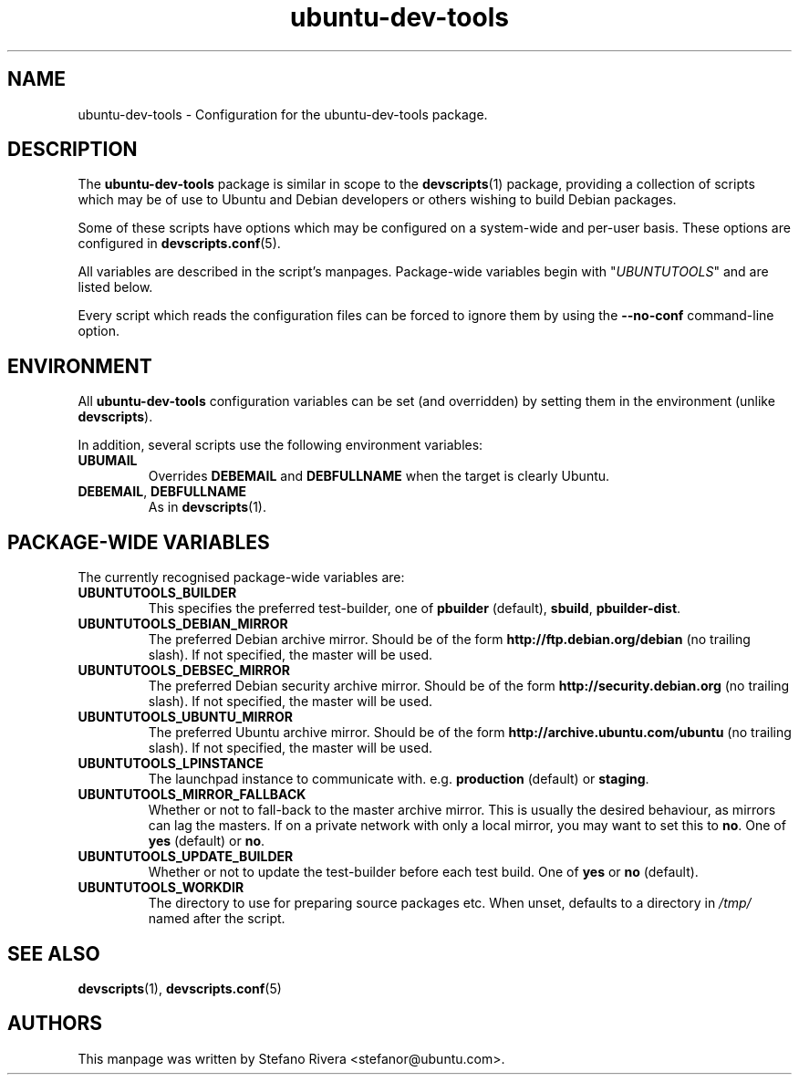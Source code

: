 .\" Copyright (C) 2010, Stefano Rivera <stefanor@ubuntu.com>
.\"
.\" Permission to use, copy, modify, and/or distribute this software for any
.\" purpose with or without fee is hereby granted, provided that the above
.\" copyright notice and this permission notice appear in all copies.
.\"
.\" THE SOFTWARE IS PROVIDED "AS IS" AND THE AUTHOR DISCLAIMS ALL WARRANTIES WITH
.\" REGARD TO THIS SOFTWARE INCLUDING ALL IMPLIED WARRANTIES OF MERCHANTABILITY
.\" AND FITNESS. IN NO EVENT SHALL THE AUTHOR BE LIABLE FOR ANY SPECIAL, DIRECT,
.\" INDIRECT, OR CONSEQUENTIAL DAMAGES OR ANY DAMAGES WHATSOEVER RESULTING FROM
.\" LOSS OF USE, DATA OR PROFITS, WHETHER IN AN ACTION OF CONTRACT, NEGLIGENCE OR
.\" OTHER TORTIOUS ACTION, ARISING OUT OF OR IN CONNECTION WITH THE USE OR
.\" PERFORMANCE OF THIS SOFTWARE.
.TH ubuntu\-dev\-tools "5" "December 19 2010" "ubuntu\-dev\-tools"
.SH NAME
ubuntu\-dev\-tools \- Configuration for the ubuntu\-dev\-tools package.

.SH DESCRIPTION
The \fBubuntu\-dev\-tools\fR package is similar in scope to the
.BR devscripts (1)
package, providing a collection of scripts which may be of use
to Ubuntu and Debian developers or others wishing to build Debian packages.

Some of these scripts have options which may be configured on a
system\-wide and per\-user basis.
These options are configured in
.BR devscripts.conf (5).

All variables are described in the script's manpages. Package\-wide
variables begin with "\fIUBUNTUTOOLS\fR" and are listed below.

Every script which reads the configuration files can be forced to ignore
them by using the \fB\-\-no\-conf\fR command\-line option.

.SH ENVIRONMENT
All \fBubuntu\-dev\-tools\fR configuration variables can be set (and
overridden) by setting them in the environment (unlike
\fBdevscripts\fR).

In addition, several scripts use the following environment variables:

.TP
.B UBUMAIL
Overrides \fBDEBEMAIL\fR and \fBDEBFULLNAME\fR when the target is
clearly Ubuntu.

.TP
.BR DEBEMAIL ", " DEBFULLNAME
As in
.BR devscripts (1).

.SH PACKAGE\-WIDE VARIABLES
The currently recognised package\-wide variables are:
.TP
.B UBUNTUTOOLS_BUILDER
This specifies the preferred test\-builder, one of
.BR pbuilder " (default), " sbuild ", " pbuilder\-dist .
.TP
.B UBUNTUTOOLS_DEBIAN_MIRROR
The preferred Debian archive mirror.
Should be of the form \fBhttp://ftp.debian.org/debian\fR (no trailing
slash).
If not specified, the master will be used.
.TP
.B UBUNTUTOOLS_DEBSEC_MIRROR
The preferred Debian security archive mirror.
Should be of the form \fBhttp://security.debian.org\fR (no trailing
slash).
If not specified, the master will be used.
.TP
.B UBUNTUTOOLS_UBUNTU_MIRROR
The preferred Ubuntu archive mirror.
Should be of the form \fBhttp://archive.ubuntu.com/ubuntu\fR (no
trailing slash).
If not specified, the master will be used.
.TP
.B UBUNTUTOOLS_LPINSTANCE
The launchpad instance to communicate with. e.g. \fBproduction\fR
(default) or \fBstaging\fR.
.TP
.B UBUNTUTOOLS_MIRROR_FALLBACK
Whether or not to fall\-back to the master archive mirror.
This is usually the desired behaviour, as mirrors can lag the masters.
If on a private network with only a local mirror, you may want to set
this to \fBno\fR.
.RB "One of " yes " (default) or " no .
.TP
.B UBUNTUTOOLS_UPDATE_BUILDER
Whether or not to update the test\-builder before each test build.
.RB "One of " yes " or " no " (default).
.TP
.B UBUNTUTOOLS_WORKDIR
The directory to use for preparing source packages etc.
When unset, defaults to a directory in \fI/tmp/\fR named after the
script.

.SH SEE ALSO
.BR devscripts (1),
.BR devscripts.conf (5)

.SH AUTHORS
This manpage was written by Stefano Rivera <stefanor@ubuntu.com>.
